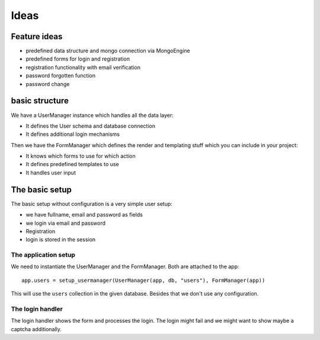 =====
Ideas
=====

Feature ideas
=============

- predefined data structure and mongo connection via MongoEngine
- predefined forms for login and registration
- registration functionality with email verification
- password forgotten function
- password change 


basic structure
===============

We have a UserManager instance which handles all the data layer:

- It defines the User schema and database connection
- It defines additional login mechanisms


Then we have the FormManager which defines the render and templating stuff which you can include in your project:

- It knows which forms to use for which action
- It defines predefined templates to use
- It handles user input

The basic setup
===============

The basic setup without configuration is a very simple user setup:

- we have fullname, email and password as fields
- we login via email and password
- Registration
- login is stored in the session


The application setup
---------------------

We need to instantiate the UserManager and the FormManager. Both are attached to the app::

    app.users = setup_usermanager(UserManager(app, db, "users"), FormManager(app))

This will use the ``users`` collection in the given database. Besides that we don't use any configuration.


The login handler
-----------------

The login handler shows the form and processes the login. The login might fail and we might want to show maybe a captcha additionally. 






